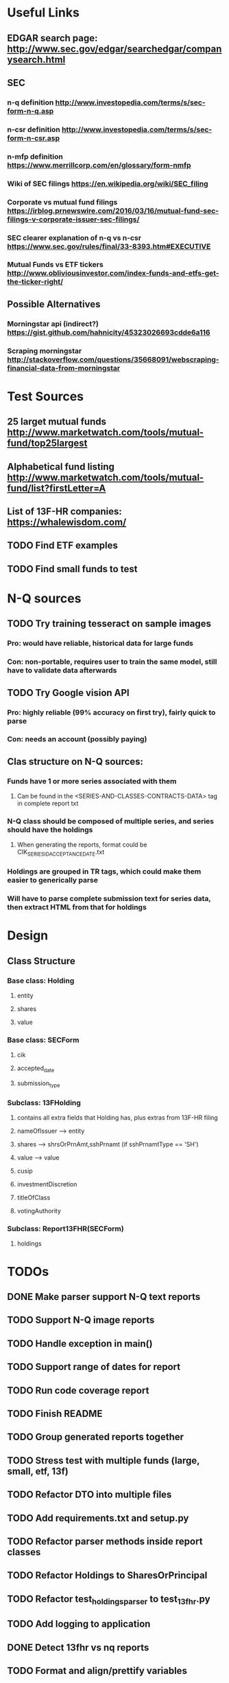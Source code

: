 * Useful Links
** EDGAR search page: [[http://www.sec.gov/edgar/searchedgar/companysearch.html]]
** SEC
*** n-q definition [[http://www.investopedia.com/terms/s/sec-form-n-q.asp]]
*** n-csr definition [[http://www.investopedia.com/terms/s/sec-form-n-csr.asp]]
*** n-mfp definition [[https://www.merrillcorp.com/en/glossary/form-nmfp]]
*** Wiki of SEC filings [[https://en.wikipedia.org/wiki/SEC_filing]]
*** Corporate vs mutual fund filings [[https://irblog.prnewswire.com/2016/03/16/mutual-fund-sec-filings-v-corporate-issuer-sec-filings/]]
*** SEC clearer explanation of n-q vs n-csr [[https://www.sec.gov/rules/final/33-8393.htm#EXECUTIVE]]
*** Mutual Funds vs ETF tickers [[http://www.obliviousinvestor.com/index-funds-and-etfs-get-the-ticker-right/]]
** Possible Alternatives
*** Morningstar api (indirect?) [[https://gist.github.com/hahnicity/45323026693cdde6a116]]
*** Scraping morningstar [[http://stackoverflow.com/questions/35668091/webscraping-financial-data-from-morningstar]]
* Test Sources
** 25 larget mutual funds [[http://www.marketwatch.com/tools/mutual-fund/top25largest]]
** Alphabetical fund listing [[http://www.marketwatch.com/tools/mutual-fund/list?firstLetter=A]]
** List of 13F-HR companies: [[https://whalewisdom.com/]]
** TODO Find ETF examples
** TODO Find small funds to test
* N-Q sources
** TODO Try training tesseract on sample images
*** Pro: would have reliable, historical data for large funds
*** Con: non-portable, requires user to train the same model, still have to validate data afterwards
** TODO Try Google vision API
*** Pro: highly reliable (99% accuracy on first try), fairly quick to parse
*** Con: needs an account (possibly paying)
** Clas structure on N-Q sources:
*** Funds have 1 or more series associated with them 
**** Can be found in the <SERIES-AND-CLASSES-CONTRACTS-DATA> tag in complete report txt
*** N-Q class should be composed of multiple series, and series should have the holdings
**** When generating the reports, format could be CIK_SERIESID_ACCEPTANCEDATE.txt
*** Holdings are grouped in TR tags, which could make them easier to generically parse
*** Will have to parse complete submission text for series data, then extract HTML from that for holdings

* Design
** Class Structure
*** Base class: Holding
**** entity
**** shares
**** value
*** Base class: SECForm
**** cik
**** accepted_date
**** submission_type
*** Subclass: 13FHolding
**** contains all extra fields that Holding has, plus extras from 13F-HR filing 
**** nameOfIssuer --> entity
**** shares --> shrsOrPrnAmt,sshPrnamt (if sshPrnamtType == 'SH')
**** value --> value
**** cusip
**** investmentDiscretion
**** titleOfClass
**** votingAuthority
*** Subclass: Report13FHR(SECForm) 
**** holdings


* TODOs
** DONE Make parser support N-Q text reports
   CLOSED: [2017-02-07 Tue 00:42]
** TODO Support N-Q image reports
** TODO Handle exception in main()
** TODO Support range of dates for report 
** TODO Run code coverage report
** TODO Finish README
** TODO Group generated reports together
** TODO Stress test with multiple funds (large, small, etf, 13f)
** TODO Refactor DTO into multiple files
** TODO Add requirements.txt and setup.py
** TODO Refactor parser methods inside report classes
** TODO Refactor Holdings to SharesOrPrincipal
** TODO Refactor test_holdings_parser to test_13fhr.py
** TODO Add logging to application
** DONE Detect 13fhr vs nq reports
   CLOSED: [2017-02-07 Tue 20:25]
** TODO Format and align/prettify variables
** TODO Print info to user telling them if parsing was successful
